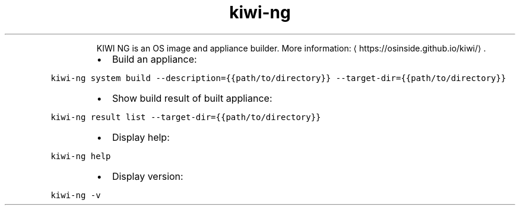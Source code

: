 .TH kiwi\-ng
.PP
.RS
KIWI NG is an OS image and appliance builder.
More information: \[la]https://osinside.github.io/kiwi/\[ra]\&.
.RE
.RS
.IP \(bu 2
Build an appliance:
.RE
.PP
\fB\fCkiwi\-ng system build \-\-description={{path/to/directory}} \-\-target\-dir={{path/to/directory}}\fR
.RS
.IP \(bu 2
Show build result of built appliance:
.RE
.PP
\fB\fCkiwi\-ng result list \-\-target\-dir={{path/to/directory}}\fR
.RS
.IP \(bu 2
Display help:
.RE
.PP
\fB\fCkiwi\-ng help\fR
.RS
.IP \(bu 2
Display version:
.RE
.PP
\fB\fCkiwi\-ng \-v\fR
